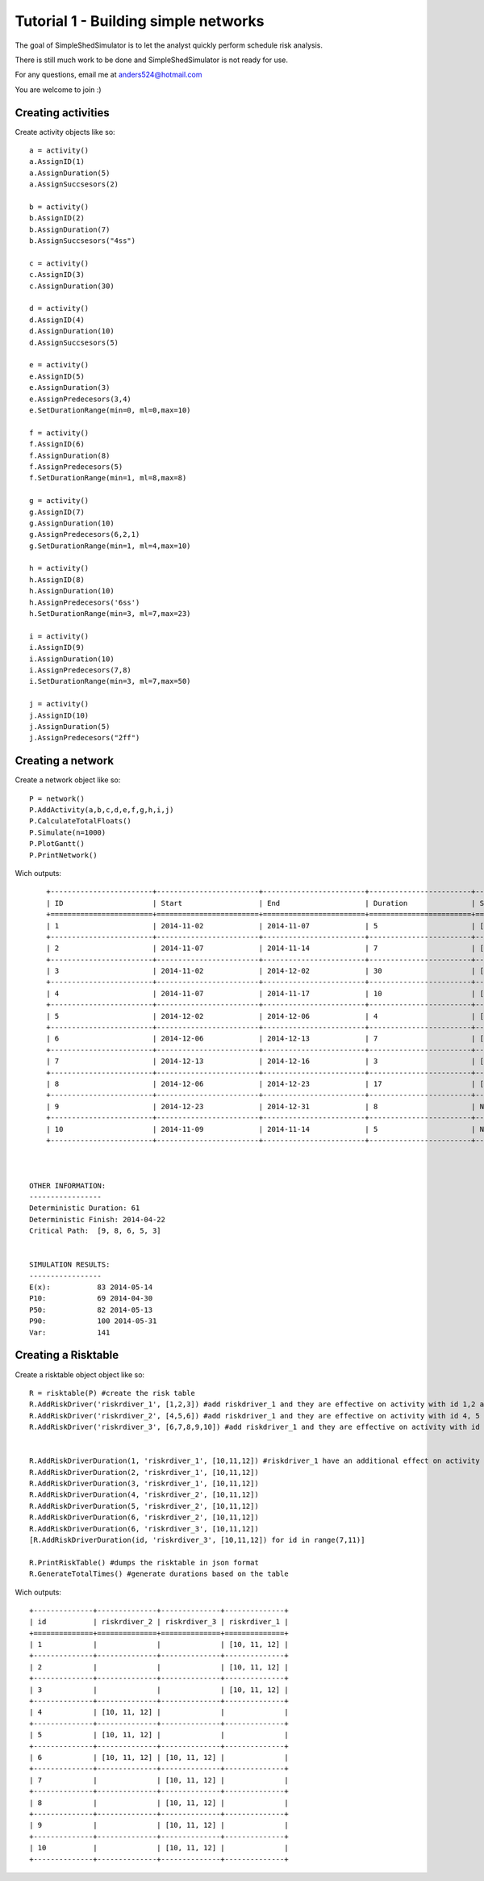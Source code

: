 Tutorial 1 - Building simple networks
=====================================

The goal of SimpleShedSimulator is to let the analyst quickly perform schedule risk analysis.

There is still much work to be done and SimpleShedSimulator is not ready for use. 

For any questions, email me at anders524@hotmail.com

You are welcome to join :)


Creating activities
-------------------


Create activity objects like so::
	
    a = activity()
    a.AssignID(1)
    a.AssignDuration(5)
    a.AssignSuccsesors(2)

    b = activity()
    b.AssignID(2)
    b.AssignDuration(7)
    b.AssignSuccsesors("4ss")

    c = activity()
    c.AssignID(3)
    c.AssignDuration(30)

    d = activity()
    d.AssignID(4)
    d.AssignDuration(10)
    d.AssignSuccsesors(5)

    e = activity()
    e.AssignID(5)
    e.AssignDuration(3)
    e.AssignPredecesors(3,4)
    e.SetDurationRange(min=0, ml=0,max=10)

    f = activity()
    f.AssignID(6)
    f.AssignDuration(8)
    f.AssignPredecesors(5)
    f.SetDurationRange(min=1, ml=8,max=8)

    g = activity()
    g.AssignID(7)
    g.AssignDuration(10)
    g.AssignPredecesors(6,2,1)
    g.SetDurationRange(min=1, ml=4,max=10)
    
    h = activity()
    h.AssignID(8)
    h.AssignDuration(10)
    h.AssignPredecesors('6ss')
    h.SetDurationRange(min=3, ml=7,max=23)
    
    i = activity()
    i.AssignID(9)
    i.AssignDuration(10)
    i.AssignPredecesors(7,8)
    i.SetDurationRange(min=3, ml=7,max=50)

    j = activity()
    j.AssignID(10)
    j.AssignDuration(5)
    j.AssignPredecesors("2ff")



Creating a network
------------------
Create a network object like so::

    P = network()
    P.AddActivity(a,b,c,d,e,f,g,h,i,j)
    P.CalculateTotalFloats()
    P.Simulate(n=1000)
    P.PlotGantt()
    P.PrintNetwork()
    
Wich outputs::

	+------------------------+------------------------+------------------------+------------------------+------------------------+
	| ID                     | Start                  | End                    | Duration               | Succsesors             |
	+========================+========================+========================+========================+========================+
	| 1                      | 2014-11-02             | 2014-11-07             | 5                      | ['2FS', '7FS']         |
	+------------------------+------------------------+------------------------+------------------------+------------------------+
	| 2                      | 2014-11-07             | 2014-11-14             | 7                      | ['7FS', '4SS', '10FF'] |
	+------------------------+------------------------+------------------------+------------------------+------------------------+
	| 3                      | 2014-11-02             | 2014-12-02             | 30                     | ['5FS']                |
	+------------------------+------------------------+------------------------+------------------------+------------------------+
	| 4                      | 2014-11-07             | 2014-11-17             | 10                     | ['5FS']                |
	+------------------------+------------------------+------------------------+------------------------+------------------------+
	| 5                      | 2014-12-02             | 2014-12-06             | 4                      | ['6FS']                |
	+------------------------+------------------------+------------------------+------------------------+------------------------+
	| 6                      | 2014-12-06             | 2014-12-13             | 7                      | ['7FS', '8SS']         |
	+------------------------+------------------------+------------------------+------------------------+------------------------+
	| 7                      | 2014-12-13             | 2014-12-16             | 3                      | ['9FS']                |
	+------------------------+------------------------+------------------------+------------------------+------------------------+
	| 8                      | 2014-12-06             | 2014-12-23             | 17                     | ['9FS']                |
	+------------------------+------------------------+------------------------+------------------------+------------------------+
	| 9                      | 2014-12-23             | 2014-12-31             | 8                      | None                   |
	+------------------------+------------------------+------------------------+------------------------+------------------------+
	| 10                     | 2014-11-09             | 2014-11-14             | 5                      | None                   |
	+------------------------+------------------------+------------------------+------------------------+------------------------+



    OTHER INFORMATION:
    -----------------
    Deterministic Duration: 61
    Deterministic Finish: 2014-04-22
    Critical Path:  [9, 8, 6, 5, 3]


    SIMULATION RESULTS:
    -----------------
    E(x):           83 2014-05-14
    P10:            69 2014-04-30
    P50:            82 2014-05-13
    P90:            100 2014-05-31
    Var:            141

Creating a Risktable
---------------------
Create a risktable object object like so::


    R = risktable(P) #create the risk table
    R.AddRiskDriver('riskrdiver_1', [1,2,3]) #add riskdriver_1 and they are effective on activity with id 1,2 and 3
    R.AddRiskDriver('riskrdiver_2', [4,5,6]) #add riskdriver_1 and they are effective on activity with id 4, 5 and 6
    R.AddRiskDriver('riskrdiver_3', [6,7,8,9,10]) #add riskdriver_1 and they are effective on activity with id 4, 5 and 6

    
    R.AddRiskDriverDuration(1, 'riskrdiver_1', [10,11,12]) #riskdriver_1 have an additional effect on activity 1
    R.AddRiskDriverDuration(2, 'riskrdiver_1', [10,11,12])
    R.AddRiskDriverDuration(3, 'riskrdiver_1', [10,11,12])
    R.AddRiskDriverDuration(4, 'riskrdiver_2', [10,11,12])
    R.AddRiskDriverDuration(5, 'riskrdiver_2', [10,11,12])
    R.AddRiskDriverDuration(6, 'riskrdiver_2', [10,11,12])
    R.AddRiskDriverDuration(6, 'riskrdiver_3', [10,11,12])
    [R.AddRiskDriverDuration(id, 'riskrdiver_3', [10,11,12]) for id in range(7,11)]
        
    R.PrintRiskTable() #dumps the risktable in json format
    R.GenerateTotalTimes() #generate durations based on the table


Wich outputs::

	+--------------+--------------+--------------+--------------+
	| id           | riskrdiver_2 | riskrdiver_3 | riskrdiver_1 |
	+==============+==============+==============+==============+
	| 1            |              |              | [10, 11, 12] |
	+--------------+--------------+--------------+--------------+
	| 2            |              |              | [10, 11, 12] |
	+--------------+--------------+--------------+--------------+
	| 3            |              |              | [10, 11, 12] |
	+--------------+--------------+--------------+--------------+
	| 4            | [10, 11, 12] |              |              |
	+--------------+--------------+--------------+--------------+
	| 5            | [10, 11, 12] |              |              |
	+--------------+--------------+--------------+--------------+
	| 6            | [10, 11, 12] | [10, 11, 12] |              |
	+--------------+--------------+--------------+--------------+
	| 7            |              | [10, 11, 12] |              |
	+--------------+--------------+--------------+--------------+
	| 8            |              | [10, 11, 12] |              |
	+--------------+--------------+--------------+--------------+
	| 9            |              | [10, 11, 12] |              |
	+--------------+--------------+--------------+--------------+
	| 10           |              | [10, 11, 12] |              |
	+--------------+--------------+--------------+--------------+
